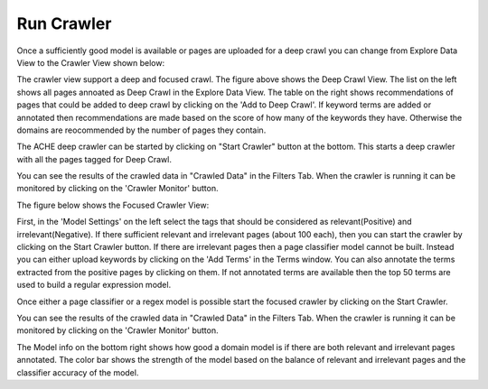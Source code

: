 Run Crawler
-----------

Once a sufficiently good model is available or pages are uploaded for a deep crawl you can change from Explore Data View to the Crawler View shown below:

.. image:: figures/deep_crawl.png
   :width: 800px
   :align: center
   :height: 400px
   :alt: alternate text

The crawler view support a deep and focused crawl. The figure above shows the Deep Crawl View. The list on the left shows all pages annoated as Deep Crawl in the Explore Data View. The table on the right shows recommendations of pages that could be added to deep crawl by clicking on the 'Add to Deep Crawl'. If keyword terms are added or annotated then recommendations are made based on the score of how many of the keywords they have. Otherwise the domains are reocommended by the number of pages they contain. 

The ACHE deep crawler can be started by clicking on "Start Crawler" button at the bottom. This starts a deep crawler with all the pages tagged for Deep Crawl.

You can see the results of the crawled data in "Crawled Data" in the Filters Tab. When the crawler is running it can be monitored by clicking on the 'Crawler Monitor' button.

The figure below shows the Focused Crawler View:

.. image:: figures/focused_crawl.png
   :width: 800px
   :align: center
   :height: 400px
   :alt: alternate text

First, in the 'Model Settings' on the left select the tags that should be considered as relevant(Positive) and irrelevant(Negative). If there sufficient relevant and irrelevant pages (about 100 each), then you can start the crawler by clicking on the Start Crawler button. If there are irrelevant pages then a page classifier model cannot be built. Instead you can either upload keywords by clicking on the 'Add Terms' in the Terms window. You can also annotate the terms extracted from the positive pages by clicking on them. If not annotated terms are available then the top 50 terms are used to build a regular expression model.

Once either a page classifier or a regex model is possible start the focused crawler by clicking on the Start Crawler.

You can see the results of the crawled data in "Crawled Data" in the Filters Tab. When the crawler is running it can be monitored by clicking on the 'Crawler Monitor' button.

The Model info on the bottom right shows how good a domain model is if there are both relevant and irrelevant pages annotated. The color bar shows the strength of the model based on the balance of relevant and irrelevant pages and the classifier accuracy of the model.
